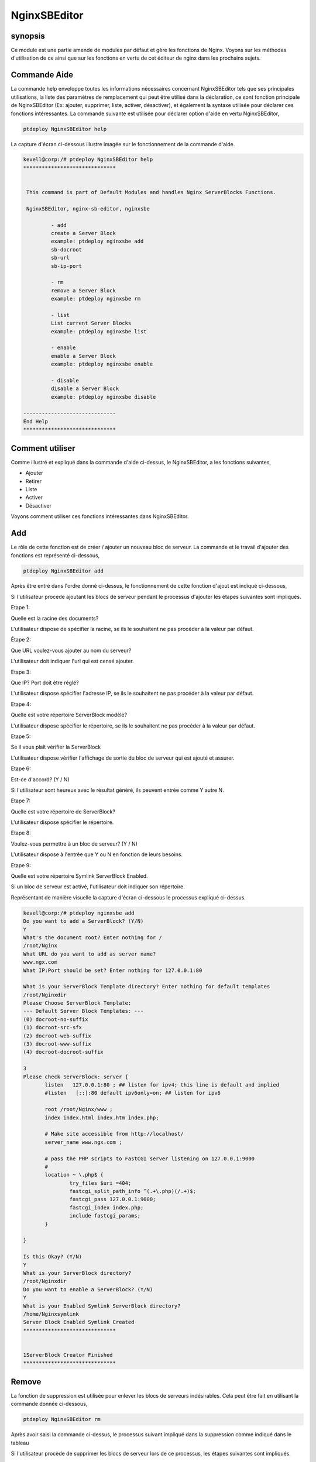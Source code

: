 ===============
NginxSBEditor
===============

synopsis
----------

Ce module est une partie amende de modules par défaut et gère les fonctions de Nginx. Voyons sur les méthodes d'utilisation de ce ainsi que sur les fonctions en vertu de cet éditeur de nginx dans les prochains sujets.

Commande Aide
---------------------

La commande help enveloppe toutes les informations nécessaires concernant NginxSBEditor tels que ses principales utilisations, la liste des paramètres de remplacement qui peut être utilisé dans la déclaration, ce sont fonction principale de NginxSBEditor (Ex: ajouter, supprimer, liste, activer, désactiver), et également la syntaxe utilisée pour déclarer ces fonctions intéressantes. La commande suivante est utilisée pour déclarer option d'aide en vertu NginxSBEditor,

.. code-block:: bash

		ptdeploy NginxSBEditor help


La capture d'écran ci-dessous illustre imagée sur le fonctionnement de la commande d'aide.

.. code-block:: bash

 kevell@corp:/# ptdeploy NginxSBEditor help
 ******************************


  This command is part of Default Modules and handles Nginx ServerBlocks Functions.

  NginxSBEditor, nginx-sb-editor, nginxsbe

          - add
          create a Server Block
          example: ptdeploy nginxsbe add
          sb-docroot
          sb-url
          sb-ip-port

          - rm
          remove a Server Block
          example: ptdeploy nginxsbe rm

          - list
          List current Server Blocks
          example: ptdeploy nginxsbe list

          - enable
          enable a Server Block
          example: ptdeploy nginxsbe enable

          - disable
          disable a Server Block
          example: ptdeploy nginxsbe disable

 ------------------------------
 End Help
 ******************************

Comment utiliser
--------------------

Comme illustré et expliqué dans la commande d'aide ci-dessus, le NginxSBEditor, a les fonctions suivantes,

* Ajouter
* Retirer
* Liste
* Activer
* Désactiver


Voyons comment utiliser ces fonctions intéressantes dans NginxSBEditor.

Add
---------

Le rôle de cette fonction est de créer / ajouter un nouveau bloc de serveur. La commande et le travail d'ajouter des fonctions est représenté ci-dessous,

.. code-block:: bash

		ptdeploy NginxSBEditor add

Après être entré dans l'ordre donné ci-dessus, le fonctionnement de cette fonction d'ajout est indiqué ci-dessous,

.. cssclass:: table-bordered

 +-----------------------+--------------------------------------------+----------+--------------------------------------------------------+
 | Parameters		 | Alternative Parameters		      | Options  | Comments			                          |
 +=======================+============================================+==========+========================================================+
 |Do you want to add a   | au lieu de NginxSBEditor, nous pouvons     | Y(Yes)   | Si l'utilisateur a besoin d'ajouter un nouveau         |
 |ServerBlock? (Y/N)     | utiliser nginx-sb-editor, nginxsbe aussi.  |          | serveur bloc qu'ils peuvent entrée comme Y.            |
 +-----------------------+--------------------------------------------+----------+--------------------------------------------------------+
 |Do you want to add a 	 | au lieu de NginxSBEditor, nous pouvons     | N(No)	 | Si l'utilisateur n'a pas besoin d'ajouter un nouveau   |
 |ServerBlock? (Y/N)	 | utiliser nginx-sb-editor, nginxsbe aussi.  |          | bloc de serveur qu'ils peuvent d'entrée comme N|       |
 +-----------------------+--------------------------------------------+----------+--------------------------------------------------------+


Si l'utilisateur procède ajoutant les blocs de serveur pendant le processus d'ajouter les étapes suivantes sont impliqués.

Etape 1:

Quelle est la racine des documents?

L'utilisateur dispose de spécifier la racine, se ils le souhaitent ne pas procéder à la valeur par défaut.

Étape 2:

Que URL voulez-vous ajouter au nom du serveur?

L'utilisateur doit indiquer l'url qui est censé ajouter.

Etape 3:

Que IP? Port doit être réglé?

L'utilisateur dispose spécifier l'adresse IP, se ils le souhaitent ne pas procéder à la valeur par défaut.

Etape 4:

Quelle est votre répertoire ServerBlock modèle?

L'utilisateur dispose spécifier le répertoire, se ils le souhaitent ne pas procéder à la valeur par défaut.

Etape 5:

Se il vous plaît vérifier la ServerBlock

L'utilisateur dispose vérifier l'affichage de sortie du bloc de serveur qui est ajouté et assurer.

Etape 6:

Est-ce d'accord? (Y / N)

Si l'utilisateur sont heureux avec le résultat généré, ils peuvent entrée comme Y autre N.

Etape 7:

Quelle est votre répertoire de ServerBlock?

L'utilisateur dispose spécifier le répertoire.

Etape 8:

Voulez-vous permettre à un bloc de serveur? (Y / N)

L'utilisateur dispose à l'entrée que Y ou N en fonction de leurs besoins.

Etape 9:

Quelle est votre répertoire Symlink ServerBlock Enabled.

Si un bloc de serveur est activé, l'utilisateur doit indiquer son répertoire.

Représentant de manière visuelle la capture d'écran ci-dessous le processus expliqué ci-dessus.

.. code-block:: bash

 kevell@corp:/# ptdeploy nginxsbe add
 Do you want to add a ServerBlock? (Y/N) 
 Y
 What's the document root? Enter nothing for /
 /root/Nginx
 What URL do you want to add as server name?
 www.ngx.com
 What IP:Port should be set? Enter nothing for 127.0.0.1:80

 What is your ServerBlock Template directory? Enter nothing for default templates
 /root/Nginxdir
 Please Choose ServerBlock Template: 
 --- Default Server Block Templates: ---
 (0) docroot-no-suffix
 (1) docroot-src-sfx
 (2) docroot-web-suffix
 (3) docroot-www-suffix
 (4) docroot-docroot-suffix

 3
 Please check ServerBlock: server {
        listen   127.0.0.1:80 ; ## listen for ipv4; this line is default and implied
        #listen   [::]:80 default ipv6only=on; ## listen for ipv6

        root /root/Nginx/www ;
        index index.html index.htm index.php;

        # Make site accessible from http://localhost/
        server_name www.ngx.com ;

        # pass the PHP scripts to FastCGI server listening on 127.0.0.1:9000
        #
        location ~ \.php$ {
                try_files $uri =404;
                fastcgi_split_path_info ^(.+\.php)(/.+)$;
                fastcgi_pass 127.0.0.1:9000;
                fastcgi_index index.php;
                include fastcgi_params;
        }

 }

 Is this Okay? (Y/N) 
 Y
 What is your ServerBlock directory?
 /root/Nginxdir
 Do you want to enable a ServerBlock? (Y/N) 
 Y
 What is your Enabled Symlink ServerBlock directory?
 /home/Nginxsymlink
 Server Block Enabled Symlink Created
 ******************************
 

 1ServerBlock Creator Finished
 ******************************




Remove
----------

La fonction de suppression est utilisée pour enlever les blocs de serveurs indésirables. Cela peut être fait en utilisant la commande donnée ci-dessous,

.. code-block:: bash

	ptdeploy NginxSBEditor rm

Après avoir saisi la commande ci-dessus, le processus suivant impliqué dans la suppression comme indiqué dans le tableau

.. cssclass:: table-bordered



 +-----------------------+--------------------------------------------+----------+--------------------------------------------------------+
 | Parameters            | Alternative Parameters                     | Options  | Comments                                               |
 +=======================+============================================+==========+========================================================+
 |Do you want to delete  | au lieu de NginxSBEditor, nous pouvons     | Y(Yes)   | Si l'utilisateur doit supprimer le bloc de             |
 |a ServerBlock? (Y/N)   | utiliser nginx-sb-editor, nginxsbe aussi.  |          | serveur qu'ils peuvent entrée comme Y.                 |
 +-----------------------+--------------------------------------------+----------+--------------------------------------------------------+
 |Do you want to delete  | au lieu de NginxSBEditor, nous pouvons     | N(No)    | Si l'utilisateur n'a pas besoin de supprimer le        |
 |a ServerBlock? (Y/N)   | utiliser nginx-sb-editor, nginxsbe aussi.  |          | bloc de serveur qu'ils peuvent entrée comme N|         |
 +-----------------------+--------------------------------------------+----------+--------------------------------------------------------+


Si l'utilisateur procède de supprimer les blocs de serveur lors de ce processus, les étapes suivantes sont impliqués.

Etape 1:

ServerBlock suppression

Quelle est votre répertoire de ServerBlock?

L'utilisateur doit indiquer le répertoire.

Étape 2:

Se il vous plaît Choisissez ServerBlock

Blocs --all serveur: ---

(0) www.ngn.com

(1) www.ngx.com

(2) www.nx.com

L'utilisateur doit indiquer les valeurs 0-2 en fonction de leurs besoins.

Etape 3:

!! Sure? Certainement supprimer ServerBlock? (Y / N) !!

L'utilisateur doit indiquer Y ou N en fonction de leurs besoins.

Etape 4:

Voulez-vous désactiver un ServerBlock? (Y / N)

L'utilisateur doit indiquer Y ou N en fonction de leurs besoins.

Etape 5:

Quelle est votre répertoire Symlink ServerBlock Enabled?

L'utilisateur doit indiquer le répertoire.

Représentant de manière visuelle sur le processus de suppression de la capture d'écran suivante.

.. code-block:: bash

 kevell@corp:/# ptdeploy nginxsbe rm
 Do you want to delete ServerBlock/s? (Y/N) 
 Y
 Deleting ServerBlock
 What is your ServerBlock directory?
 /root/Nginxdir
 Please Choose ServerBlock:
 ---All Server Blocks: ---
 (0) www.ngn.com
 (1) www.ngx.com
 (2) www.nx.com

 2
 !! Sure? Definitely delete ServerBlock? (Y/N) !!
 Y
 Do you want to disable a ServerBlock? (Y/N) 
 Y
 What is your Enabled Symlink ServerBlock directory?
 /root/home/Nginxsymlink
 Server Block www.nx.com Disabled if existed
 Server Block www.nx.com Deleted if existed
 *******************************


 1ServerBlock Creator Finished
 ******************************


List
-------

La fonction de l'option de la liste est de lister les blocs de serveur installés actuelles. La commande utilisée pour la liste est donnée ci-dessous,

.. code-block:: bash

		ptdeploy NginxSBEditor list

Après avoir saisi la commande ci-dessus, le processus suivant impliqué dans l'option de la liste.

Etape 1:

Quelle est votre répertoire de ServerBlock?

L'utilisateur doit indiquer le répertoire.

Étape 2:

Quelle est votre répertoire Symlink ServerBlock Enabled?

L'utilisateur doit indiquer le répertoire.

Après ces étapes, il liste des ServerBlocks actuellement installés sont affichés.

La capture d'écran ci-dessous illustre le fonctionnement de l'option de liste visuellement.

.. code-block:: bash


 kevell@corp:/# ptdeploy nginxsbe list
 What is your ServerBlock directory?
 /root/Nginxdir
 What is your Enabled Symlink ServerBlock directory?

 Current Installed ServerBlocks:
 --- Enabled Server Blocks: ---
 (0) www.ngn.com
 (1) www.ngx.com
 --- All Available Server Blocks: ---
 (2) www.ngn.com
 (3) www.ngx.com
 ******************************


 1ServerBlock Creator Finished
 ******************************


Enable
--------

La fonction de validation est utilisé pour permettre à un serverblock . La commande utilisée pour activer est indiqué ci-dessous ,

.. code-block:: bash

	ptdeploy nginxsbe enable

.. code-block:: bash


 kevell@corp:/# ptdeploy nginxsbe enable

 Do you want to enable a ServerBlock? (Y/N) 
 y
 What is your Enabled Symlink ServerBlock directory? Found "/etc/nginx/sites-enabled" - Enter nothing to use this

 Please Choose ServerBlock:
 --- All Server Blocks: ---
 (0) ServerBlocktemp
 (1) aaaaaa
 (2) as
 (3) ddd
 (4) default
 (5) default.dpkg-old
 (6) dfdkdfsd.com
 (7) dfsdfssfdfdfdf.com
 (8) google
 (9) karuna
 (10) kkkkkkk
 (11) kumark
 (12) sites-available
 (13) vijay
 (14) www.amazon.com
 (15) www.deepak.com
 (16) www.google.com
 (17) www.kkk.com

 1
 Server Block Enabled Symlink Created
 ******************************
 ServerBlock Creator Finished
 ******************************

Disable
------------

La fonction de blocage est utilisé pour désactiver un bloc de serveur. La commande pour désactiver est listé ci-dessous ,

.. code-block:: bash

	ptdeploy nginxsbe disable

.. code-block:: bash


 kevell@corp:/# ptdeploy nginxsbe disable

 Do you want to disable a ServerBlock? (Y/N) 
 y
 What is your Enabled Symlink ServerBlock directory? Found "/etc/nginx/sites-enabled" - Enter nothing to use this

 Please Choose ServerBlock:
 --- All Server Blocks: ---
 (0) ServerBlocktemp
 (1) aaaaaa
 (2) as
 (3) ddd
 (4) default
 (5) default.dpkg-old
 (6) dfdkdfsd.com
 (7) dfsdfssfdfdfdf.com
 (8) google
 (9) karuna
 (10) kkkkkkk
 (11) kumark
 (12) sites-available
 (13) vijay
 (14) www.amazon.com
 (15) www.deepak.com
 (16) www.google.com
 (17) www.kkk.com

 1
 Server Block aaaaaa Disabled  if exist
 ******************************
 ServerBlock Creator Finished
 ******************************

 kevell@corp:/# ptdeploy nginxsbe disable

 Do you want to disable a ServerBlock? (Y/N) 
 y
 What is your Enabled Symlink ServerBlock directory? Found "/etc/nginx/sites-enabled" - Enter nothing to use this

 Please Choose ServerBlock:
 --- All Server Blocks: ---
 (0) ServerBlocktemp
 (1) aaaaaa
 (2) as
 (3) ddd
 (4) default
 (5) default.dpkg-old
 (6) dfdkdfsd.com
 (7) dfsdfssfdfdfdf.com
 (8) google
 (9) karuna
 (10) kkkkkkk
 (11) kumark
 (12) sites-available
 (13) vijay
 (14) www.amazon.com
 (15) www.deepak.com
 (16) www.google.com
 (17) www.kkk.com

 1
 Server Block aaaaaa Disabled  if exist
 ******************************
 ServerBlock Creator Finished
 ******************************

avantages
----------

* Il est bien de choses à faire dans les deux Ubuntu et ainsi que dans cent OS.
* Les paramètres utilisés dans la déclaration ne est pas sensible à la casse.
* Les utilisateurs peuvent afficher la liste des blocs de serveurs disponibles et actuellement installés, même avant d'ajouter ou de supprimer 
  un bloc de serveur.
